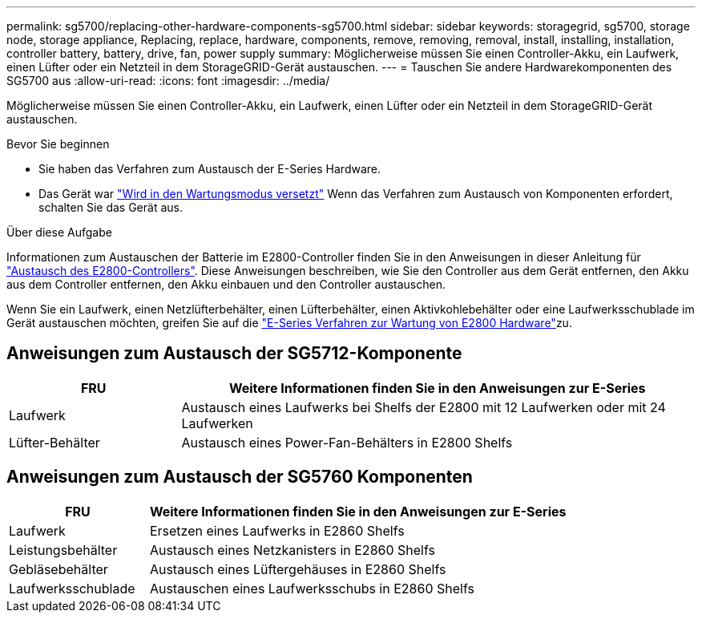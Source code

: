 ---
permalink: sg5700/replacing-other-hardware-components-sg5700.html 
sidebar: sidebar 
keywords: storagegrid, sg5700, storage node, storage appliance, Replacing, replace, hardware, components, remove, removing, removal, install, installing, installation, controller battery, battery, drive, fan, power supply 
summary: Möglicherweise müssen Sie einen Controller-Akku, ein Laufwerk, einen Lüfter oder ein Netzteil in dem StorageGRID-Gerät austauschen. 
---
= Tauschen Sie andere Hardwarekomponenten des SG5700 aus
:allow-uri-read: 
:icons: font
:imagesdir: ../media/


[role="lead"]
Möglicherweise müssen Sie einen Controller-Akku, ein Laufwerk, einen Lüfter oder ein Netzteil in dem StorageGRID-Gerät austauschen.

.Bevor Sie beginnen
* Sie haben das Verfahren zum Austausch der E-Series Hardware.
* Das Gerät war link:../commonhardware/placing-appliance-into-maintenance-mode.html["Wird in den Wartungsmodus versetzt"] Wenn das Verfahren zum Austausch von Komponenten erfordert, schalten Sie das Gerät aus.


.Über diese Aufgabe
Informationen zum Austauschen der Batterie im E2800-Controller finden Sie in den Anweisungen in dieser Anleitung für link:replacing-e2800-controller.html["Austausch des E2800-Controllers"]. Diese Anweisungen beschreiben, wie Sie den Controller aus dem Gerät entfernen, den Akku aus dem Controller entfernen, den Akku einbauen und den Controller austauschen.

Wenn Sie ein Laufwerk, einen Netzlüfterbehälter, einen Lüfterbehälter, einen Aktivkohlebehälter oder eine Laufwerksschublade im Gerät austauschen möchten, greifen Sie auf die https://docs.netapp.com/us-en/e-series-family/index.html["E-Series Verfahren zur Wartung von E2800 Hardware"^]zu.



== Anweisungen zum Austausch der SG5712-Komponente

[cols="1a,3a"]
|===
| FRU | Weitere Informationen finden Sie in den Anweisungen zur E-Series 


 a| 
Laufwerk
 a| 
Austausch eines Laufwerks bei Shelfs der E2800 mit 12 Laufwerken oder mit 24 Laufwerken



 a| 
Lüfter-Behälter
 a| 
Austausch eines Power-Fan-Behälters in E2800 Shelfs

|===


== Anweisungen zum Austausch der SG5760 Komponenten

[cols="1a,3a"]
|===
| FRU | Weitere Informationen finden Sie in den Anweisungen zur E-Series 


 a| 
Laufwerk
 a| 
Ersetzen eines Laufwerks in E2860 Shelfs



 a| 
Leistungsbehälter
 a| 
Austausch eines Netzkanisters in E2860 Shelfs



 a| 
Gebläsebehälter
 a| 
Austausch eines Lüftergehäuses in E2860 Shelfs



 a| 
Laufwerksschublade
 a| 
Austauschen eines Laufwerksschubs in E2860 Shelfs

|===